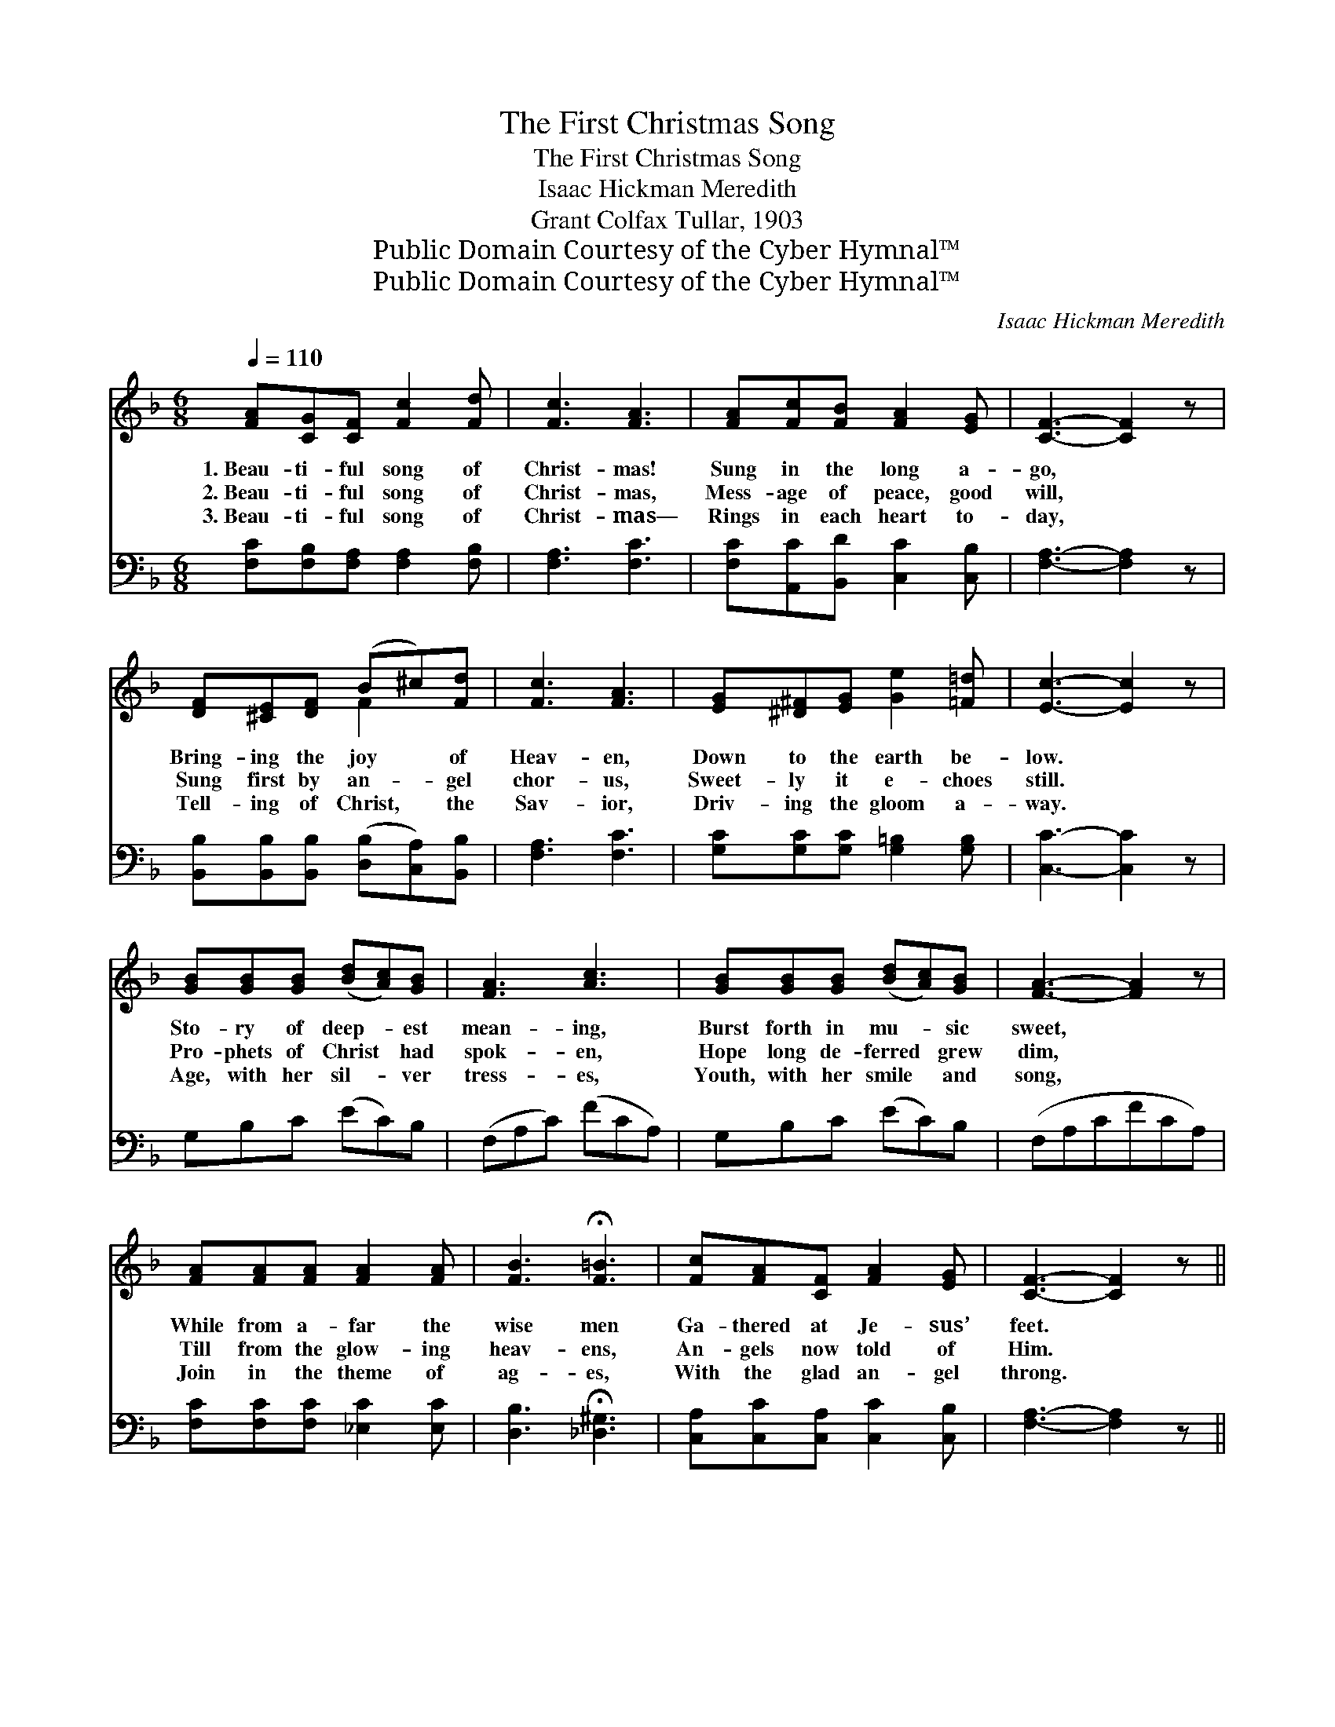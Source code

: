 X:1
T:The First Christmas Song
T:The First Christmas Song
T:Isaac Hickman Meredith
T:Grant Colfax Tullar, 1903
T:Public Domain Courtesy of the Cyber Hymnal™
T:Public Domain Courtesy of the Cyber Hymnal™
C:Isaac Hickman Meredith
Z:Public Domain
Z:Courtesy of the Cyber Hymnal™
%%score ( 1 2 ) 3
L:1/8
Q:1/4=110
M:6/8
K:F
V:1 treble 
V:2 treble 
V:3 bass 
V:1
 [FA][CG][CF] [Fc]2 [Fd] | [Fc]3 [FA]3 | [FA][Fc][FB] [FA]2 [EG] | [CF]3- [CF]2 z | %4
w: 1.~Beau- ti- ful song of|Christ- mas!|Sung in the long a-|go, *|
w: 2.~Beau- ti- ful song of|Christ- mas,|Mess- age of peace, good|will, *|
w: 3.~Beau- ti- ful song of|Christ- mas—|Rings in each heart to-|day, *|
 [DF][^CE][DF] (B^c)[Fd] | [Fc]3 [FA]3 | [EG][^D^F][EG] [Ge]2 [=F=d] | [Ec]3- [Ec]2 z | %8
w: Bring- ing the joy * of|Heav- en,|Down to the earth be-|low. *|
w: Sung first by an- * gel|chor- us,|Sweet- ly it e- choes|still. *|
w: Tell- ing of Christ, * the|Sav- ior,|Driv- ing the gloom a-|way. *|
 [GB][GB][GB] ([Bd][Ac])[GB] | [FA]3 [Ac]3 | [GB][GB][GB] ([Bd][Ac])[GB] | [FA]3- [FA]2 z | %12
w: Sto- ry of deep- * est|mean- ing,|Burst forth in mu- * sic|sweet, *|
w: Pro- phets of Christ * had|spok- en,|Hope long de- ferred * grew|dim, *|
w: Age, with her sil- * ver|tress- es,|Youth, with her smile * and|song, *|
 [FA][FA][FA] [FA]2 [FA] | [FB]3 !fermata![F=B]3 | [Fc][FA][CF] [FA]2 [EG] | [CF]3- [CF]2 z || %16
w: While from a- far the|wise men|Ga- thered at Je- sus’|feet. *|
w: Till from the glow- ing|heav- ens,|An- gels now told of|Him. *|
w: Join in the theme of|ag- es,|With the glad an- gel|throng. *|
"^Refrain" (z [FA][FA]) (z [_EA][EA]) | z [EB][EB] [EB][Ece][DBd] | z [EB][EB] (z [CE][CE]) | %19
w: |||
w: |||
w: |* * * Blend your||
 z [CF][CF] z [CF][DF] | z [CF][CF] (z [CF][CF]) | (z [CE][CE] [G,G])[CEc][EGe] | [EGe]3 [DFd]3 | %23
w: ||||
w: ||||
w: ||* * * voice in|* the|
 [CEc]6 | (z [FA][FA]) (z [_EA][EA]) | (z [EB][EB] [Cc])[Ece][DBd] | z [EB][EB] (z [EB][EB]) | %27
w: ||||
w: ||||
w: song||* * * so sweet,||
 z [CF][CF] z [CF][CF] | x6 | z [FA][FA] (z [GA][GA]) | edA cBF | (z [A,CF]) (z [B,CE]) x4 | %32
w: |||||
w: |||||
w: |||* Bring your gifts to the||
 z [A,C][A,C] [A,CF]2 z |] %33
w: |
w: |
w: |
V:2
 x6 | x6 | x6 | x6 | x3 F2 x | x6 | x6 | x6 | x6 | x6 | x6 | x6 | x6 | x6 | x6 | x6 || %16
 [Cc]3 [Cc]3 | [Cc]3 x3 | [Cc]3 [B,d]3 | [A,A-]3 [A,A]3 | [A,A]3 [_A,_A]3 | [A,G]3 x3 | x6 | x6 | %24
 [Cc]3 [Cc]3 | [Cc]3 x3 | [Cc]3 [B,c]3 | [A,A]3- [A,A]3 | x6 | [Cc]3 [^C^c]3 | [FA]2 [DG]2 x2 | %31
 A3 C G3 B, | F3- x3 |] %33
V:3
 [F,C][F,B,][F,A,] [F,A,]2 [F,B,] | [F,A,]3 [F,C]3 | [F,C][A,,C][B,,D] [C,C]2 [C,B,] | %3
 [F,A,]3- [F,A,]2 z | [B,,B,][B,,B,][B,,B,] ([D,B,][C,A,])[B,,B,] | [F,A,]3 [F,C]3 | %6
 [G,C][G,C][G,C] [G,=B,]2 [G,B,] | [C,C]3- [C,C]2 z | G,B,C (EC)B, | (F,A,C) (FCA,) | %10
 G,B,C (EC)B, | (F,A,CFCA,) | [F,C][F,C][F,C] [_E,C]2 [E,C] | [D,B,]3 !fermata![_D,^G,]3 | %14
 [C,A,][C,C][C,A,] [C,C]2 [C,B,] | [F,A,]3- [F,A,]2 z || [F,,F,]3 [^F,,^F,]3 | [G,,G,]3 [C,,C,]3 | %18
 [G,,G,]3 [C,,C,]3 | [F,,F,]3 [C,,C,]3 | [F,,F,]3 [F,,F,]3 | [G,,G,]3 [G,,G,]3 | %22
 (G,,G,A,) (=B,A,G,) | (C,G,A,B,A,G,) | [F,,F,]3 [^F,,^F,]3 | [G,,G,]3 [C,,C,]3 | %26
 [G,,G,]3 [C,,C,]3 | [F,,F,]3 [C,,C,]3 | [G,,F,]3 [E,,E,]3 | [D,,D,]3 [G,,G,]3 | C,,3 C,,3 | %31
 (F,C,A,, [F,,F,]2) z x2 | x6 |] %33

